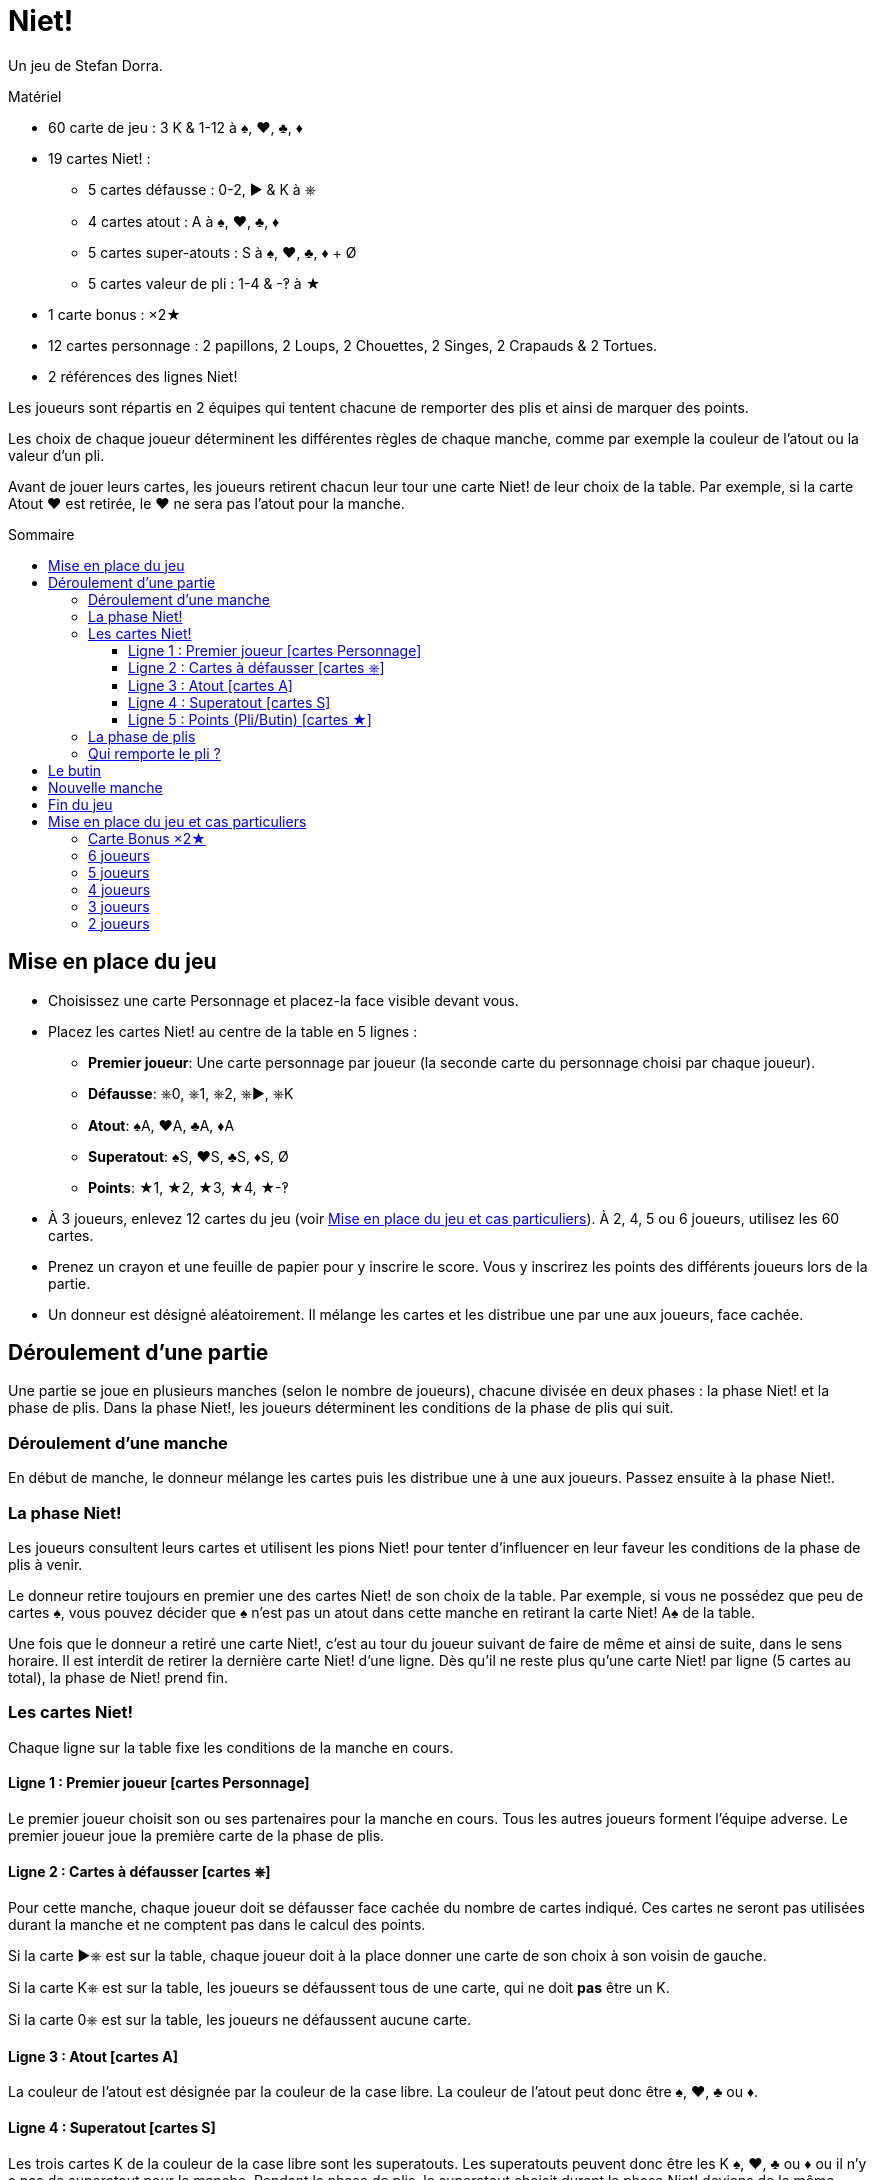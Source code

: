 = Niet!
:toc: preamble
:toclevels: 4
:toc-title: Sommaire
:icons: font

Un jeu de Stefan Dorra.

.Matériel
****
* 60 carte de jeu : 3 K & 1-12 à ♠, ♥, ♣, ♦
* 19 cartes Niet! :
** 5 cartes défausse : 0-2, ► & K à ⎈
** 4 cartes atout : A à ♠, ♥, ♣, ♦
** 5 cartes super-atouts : S à ♠, ♥, ♣, ♦ + Ø
** 5 cartes valeur de pli : 1-4 & -‽ à ★
* 1 carte bonus : ×2★
* 12 cartes personnage : 2 papillons, 2 Loups, 2 Chouettes, 2 Singes, 2 Crapauds & 2 Tortues.
* 2 références des lignes Niet!
****

Les joueurs sont répartis en 2 équipes qui tentent chacune de remporter des plis et ainsi de marquer des points.

Les choix de chaque joueur déterminent les différentes règles de chaque manche, comme par exemple la couleur de l’atout ou la valeur d’un pli.

Avant de jouer leurs cartes, les joueurs retirent chacun leur tour une carte Niet! de leur choix de la table.
Par exemple, si la carte Atout ♥ est retirée, le ♥ ne sera pas l’atout pour la manche.

== Mise en place du jeu

* Choisissez une carte Personnage et placez-la face visible devant vous.

* Placez les cartes Niet! au centre de la table en 5 lignes :
** *Premier joueur*: Une carte personnage par joueur (la seconde carte du personnage choisi par chaque joueur).
** *Défausse*: ⎈0, ⎈1, ⎈2, ⎈►, ⎈K
** *Atout*: ♠A, ♥A, ♣A, ♦A
** *Superatout*: ♠S, ♥S, ♣S, ♦S, Ø
** *Points*: ★1, ★2, ★3, ★4, ★-‽

* À 3 joueurs, enlevez 12 cartes du jeu (voir <<mise-en-place>>).
À 2, 4, 5 ou 6 joueurs, utilisez les 60 cartes.

* Prenez un crayon et une feuille de papier pour y inscrire le score.
Vous y inscrirez les points des différents joueurs lors de la partie.

* Un donneur est désigné aléatoirement.
Il mélange les cartes et les distribue une par une aux joueurs, face cachée.


== Déroulement d'une partie

Une partie se joue en plusieurs manches (selon le nombre de joueurs), chacune divisée en deux phases : la phase Niet! et la phase de plis.
Dans la phase Niet!, les joueurs déterminent les conditions de la phase de plis qui suit.


=== Déroulement d'une manche

En début de manche, le donneur mélange les cartes puis les distribue une à une aux joueurs.
Passez ensuite à la phase Niet!.


=== La phase Niet!

Les joueurs consultent leurs cartes et utilisent les pions Niet! pour tenter d’influencer en leur faveur les conditions de la phase de plis à venir.

Le donneur retire toujours en premier une des cartes Niet! de son choix de la table.
Par exemple, si vous ne possédez que peu de cartes ♠, vous pouvez décider que ♠ n’est pas un atout dans cette manche en retirant la carte Niet! A♠ de la table.

Une fois que le donneur a retiré une carte Niet!, c’est au tour du joueur suivant de faire de même et ainsi de suite, dans le sens horaire.
Il est interdit de retirer la dernière carte Niet! d'une ligne.
Dès qu’il ne reste plus qu’une carte Niet! par ligne (5 cartes au total), la phase de Niet! prend fin.


=== Les cartes Niet!

Chaque ligne sur la table fixe les conditions de la manche en cours.


==== Ligne 1 : Premier joueur [cartes Personnage]

Le premier joueur choisit son ou ses partenaires pour la manche en cours.
Tous les autres joueurs forment l’équipe adverse.
Le premier joueur joue la première carte de la phase de plis.


==== Ligne 2 : Cartes à défausser [cartes ⎈]

Pour cette manche, chaque joueur doit se défausser face cachée du nombre de cartes indiqué.
Ces cartes ne seront pas utilisées durant la manche et ne comptent pas dans le calcul des points.

Si la carte ►⎈ est sur la table, chaque joueur doit à la place donner une carte de son choix à son voisin de gauche.

Si la carte K⎈ est sur la table, les joueurs se défaussent tous de une carte, qui ne doit *pas* être un K.

Si la carte 0⎈ est sur la table, les joueurs ne défaussent aucune carte.


==== Ligne 3 : Atout [cartes A]

La couleur de l’atout est désignée par la couleur de la case libre.
La couleur de l’atout peut donc être ♠, ♥, ♣ ou ♦.


==== Ligne 4 : Superatout [cartes S]

Les trois cartes K de la couleur de la case libre sont les superatouts.
Les superatouts peuvent donc être les K ♠, ♥, ♣ ou ♦ ou il n’y a pas de superatout pour la manche.
Pendant la phase de plis, le superatout choisit durant la phase Niet! deviens de la même couleur que l'atout, quelle que soit sa couleur.


==== Ligne 5 : Points (Pli/Butin) [cartes ★]

La valeur des cartes n’est pas prise en compte pour le calcul des points.
Chaque pli remporté et/ou chaque carte K capturée aux adversaires rapporte les points indiqués par la case libre.
Si la carte -‽★ est sur la table, chaque pli et butin de cette manche inflige un malus de -2 points.


=== La phase de plis

Avant que la phase de plis ne commence réellement, il faut que :

* Le premier joueur détermine les équipes en choisissant son ou ses partenaires.
* Chaque joueur défausse le nombre de cartes indiqué (ou transmet 1 carte à son voisin de gauche le cas échéant).

Le premier joueur peut ensuite débuter la phase de plis en jouant une carte de son choix face visible sur la table.

Les autres joueurs jouent dans le sens horaire en posant à leur tour une carte.
Les règles suivantes doivent être respectées :

* La couleur de la première carte jouée doit être suivie.
* Si vous ne pouvez pas suivre, vous pouvez jouer n'importe quelle carte de votre main (y compris un atout ou un superatout).
* Si la première carte est un atout, vous devez jouer un atout ou un superatout.
* Si la première carte est un superatout, vous devez jouer un atout ou un superatout.

Une fois que tous les joueurs ont joué une carte, on vérifie qui remporte le pli (le pli étant le tour de jeu).

.Jeu à 5
====
La carte Loup est sur la table.
C’est le joueur Loup qui est premier joueur et qui constitue une équipe de 3 joueurs avec le joueur Papillon et le joueur Singe.
Il donne donc la carte « ×2 » à un joueur de l’équipe adverse (Chouette ou Crapaud). +
La carte 0⎈ est sur la table, aucune carte n’est donc défaussée. +
La carte A♣ card définit ♣ comme la couleur d'atout. +
La carte S♠ card définit que les cartes K ♠ sont des superatouts. +
Enfin, la carte 2★ définit que, durant cette manche, chaque pli et chaque butin vaut 2 points (voir <<butin>>).
====


=== Qui remporte le pli ?

* Le pli est remporté par la carte de plus forte valeur de la couleur de la première carte jouée, à moins qu’un atout ou un superatout ne soit joué.
+
CAUTION: Les cartes K qui ne sont pas superatout ont une valeur de 0.
+
Si plusieurs cartes de même valeur et de même couleur prennent le pli, c’est celle jouée en dernier qui l’emporte (cela est valable aussi pour les atouts et superatouts).
* Si un (ou plusieurs) atout est joué sans aucun superatout, l’atout de plus forte valeur l’emporte.
* Si un superatout est joué, il l’emporte.

Le joueur remportant le pli prend les cartes qu’il empile face cachée devant lui, en posant bien chaque pli gagné séparément.

Le vainqueur débute le pli suivant en jouant la carte de son choix.

Dès que tous les plis ont été joués (et que tous les joueurs n’ont donc plus de carte en main), comptez les points.

Chaque équipe compte le nombre de plis gagnés ainsi que les cartes butin.
Ce total est multiplié par le nombre de points en vigueur pour la manche, comme indiqué sur la ligne 5 du plateau.
Ce résultat est inscrit sur un papier libre qui servira de feuille de score.


[[butin]]
== Le butin

Les cartes K deviennent un butin si elles sont volées à l’équipe adverse.
C’est également valable pour les superatouts.
Le butin est réclamé par un joueur qui gagne le pli lorsqu’un joueur de l’équipe adverse a joué une carte K.
Chaque carte K capturée est placée face visible à côté de la pile de plis gagnés à cette manche.
Il est possible de gagner jusqu'à 3 cartes butin lors d'un pli.


.Pli
====
Le premier joueur (d’une équipe de 3) joue un 8♦. +
Son partenaire joue un K♦, puis un joueur de l’équipe adverse joue un 4 3♦. +
Le second joueur de l’équipe adverse n’a pas de carte ♦ et choisit de jouer un 1 K♣ (♣ est l'atout). +
Pour finir, le dernier joueur de l’équipe de 3 joueurs, qui n’a pas non plus de carte ♣, joue un 6♣. +
Ce dernier joueur ramasse les 5 cartes et les pose devant lui : le K♣ face visible et les 4 autres cartes en une pile face cachée.
La carte K♦ ne constitue pas un butin car elle a été jouée par un de ses partenaires.
====


== Nouvelle manche

Après le décompte, toutes les cartes Niet! sont replacées sur la table.
Le joueur à la gauche du dernier donneur devient le nouveau donneur.
Il mélange toutes les cartes et les distribue à nouveau.
Une nouvelle manche commence.


== Fin du jeu

La partie se termine après avoir joué un certain nombre de manches.

[options="autowidth"]
|====
h| Nombre de joueurs | 2 | 3 | 4 | 5 | 6
h| Nombre de manches | 8 | 9 | 8 | 10 | 12

|====

*Tous les joueurs doivent être donneur le même nombre de fois.*

À la fin de la partie, le joueur ayant le plus de points l’emporte.
En cas d’égalité, il y a plusieurs vainqueurs.

.Variant
****
Vous pouvez choisir de jouer avec un objectif de points défini en début de partie.
Par exemple, vous pouvez décider que la partie prendra fin dès qu’un joueur atteint 100 points.
****


[[mise-en-place]]
== Mise en place du jeu et cas particuliers

=== Carte Bonus ×2★

Cette carte n’est utilisée que lorsque vous jouez à 3 ou 5 joueurs.

Le joueur ou l’équipe en infériorité numérique reçoit la carte « x2 ».
À 5, c’est le premier joueur qui détermine lequel des 2 joueurs de l’équipe reçoit la carte « x2 ».
Cette carte permet de doubler les points gagnés à cette manche par le joueur qui la détient.


=== 6 joueurs

Les 60 cartes sont utilisées.
Chaque joueur reçoit 10 cartes.
On joue toujours à 3 contre 3.
La partie prend fin après la 12^ème^ manche.
Le premier joueur choisit ses partenaires.


=== 5 joueurs

Les 60 cartes sont utilisées.
Chaque joueur reçoit 12 cartes.
On joue toujours à 3 contre 2.
Le premier joueur choisit s’il joue dans l’équipe de 2 ou de 3 joueurs.
Il choisit aussi qui joue dans chaque équipe.
Il donne la carte Bonus à un des joueurs de son choix (y compris lui-même) de l’équipe de 2 joueurs.
Ce joueur double les points que lui rapportent les plis et les butins à cette manche.
La partie se termine après 10 manches.


=== 4 joueurs

Les 60 cartes sont utilisées.
Chaque joueur reçoit 15 cartes.
On joue toujours à 2 contre 2.
La partie prend fin après la 8^ème^ manche.
Le premier joueur choisit son partenaire.


=== 3 joueurs

Au début du jeu on retire les cartes 10, 11 et 12 de chaque couleur : il reste donc 48 cartes, et chaque joueur en reçoit 16.
On joue à 1 contre 2.
Le premier joueur choisit s’il joue avec un partenaire ou s’il joue seul.
Le joueur seul reçoit la carte Bonus : tous ses points seront doublés.
La partie s’achève après 9 manches.


=== 2 joueurs

Les 60 cartes sont utilisées.
Chaque joueur reçoit 15 cartes.
Les 30 cartes restantes ne sont pas utilisées dans cette manche.
Elles sont écartées et restent secrètes jusqu'à la prochaine manche.
La partie s’achève après 8 manches.
